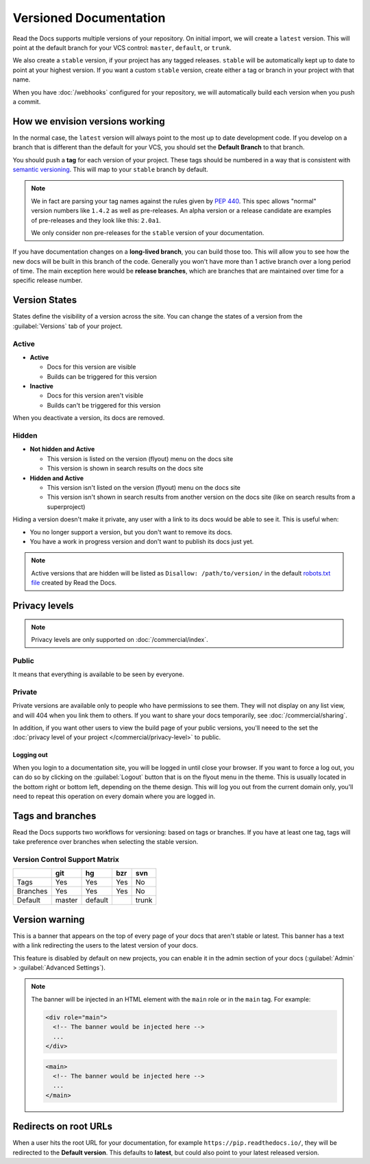 Versioned Documentation
=======================

Read the Docs supports multiple versions of your repository.
On initial import,
we will create a ``latest`` version.
This will point at the default branch for your VCS control: ``master``, ``default``, or ``trunk``.

We also create a ``stable`` version,
if your project has any tagged releases.
``stable`` will be automatically kept up to date to point at your highest version.
If you want a custom ``stable`` version,
create either a tag or branch in your project with that name.

When you have :doc:`/webhooks` configured for your repository,
we will automatically build each version when you push a commit.

How we envision versions working
--------------------------------

In the normal case,
the ``latest`` version will always point to the most up to date development code.
If you develop on a branch that is different than the default for your VCS,
you should set the **Default Branch** to that branch.

You should push a **tag** for each version of your project.
These tags should be numbered in a way that is consistent with `semantic versioning <https://semver.org/>`_.
This will map to your ``stable`` branch by default.

.. note::
    We in fact are parsing your tag names against the rules given by
    `PEP 440`_. This spec allows "normal" version numbers like ``1.4.2`` as
    well as pre-releases. An alpha version or a release candidate are examples
    of pre-releases and they look like this: ``2.0a1``.

    We only consider non pre-releases for the ``stable`` version of your
    documentation.

If you have documentation changes on a **long-lived branch**,
you can build those too.
This will allow you to see how the new docs will be built in this branch of the code.
Generally you won't have more than 1 active branch over a long period of time.
The main exception here would be **release branches**,
which are branches that are maintained over time for a specific release number.

.. _PEP 440: https://www.python.org/dev/peps/pep-0440/

Version States
--------------

States define the visibility of a version across the site.
You can change the states of a version from the :guilabel:`Versions` tab of your project.

Active
~~~~~~

- **Active**

  - Docs for this version are visible
  - Builds can be triggered for this version

- **Inactive**

  - Docs for this version aren't visible
  - Builds can't be triggered for this version

When you deactivate a version, its docs are removed.

Hidden
~~~~~~

- **Not hidden and Active**

  - This version is listed on the version (flyout) menu on the docs site
  - This version is shown in search results on the docs site

- **Hidden and Active**

  - This version isn't listed on the version (flyout) menu on the docs site
  - This version isn't shown in search results from another version on the docs site
    (like on search results from a superproject)

Hiding a version doesn't make it private,
any user with a link to its docs would be able to see it.
This is useful when:

- You no longer support a version, but you don't want to remove its docs.
- You have a work in progress version and don't want to publish its docs just yet.

.. note::

   Active versions that are hidden will be listed as ``Disallow: /path/to/version/``
   in the default `robots.txt file <https://www.robotstxt.org/>`__ created by Read the Docs.

Privacy levels
--------------

.. note::

   Privacy levels are only supported on :doc:`/commercial/index`.

Public
~~~~~~

It means that everything is available to be seen by everyone.

Private
~~~~~~~

Private versions are available only to people who have permissions to see them.
They will not display on any list view, and will 404 when you link them to others.
If you want to share your docs temporarily, see :doc:`/commercial/sharing`.

In addition, if you want other users to view the build page of your public versions,
you'll neeed to the set the :doc:`privacy level of your project </commercial/privacy-level>` to public.

Logging out
'''''''''''

When you login to a documentation site, you will be logged in until close your browser.
If you want to force a log out,
you can do so by clicking on the :guilabel:`Logout` button that is on the flyout menu in the theme.
This is usually located in the bottom right or bottom left, depending on the theme design.
This will log you out from the current domain only,
you'll need to repeat this operation on every domain where you are logged in.

.. figure:: /_static/images/logout-button.png
   :align: center

Tags and branches
-----------------

Read the Docs supports two workflows for versioning: based on tags or branches.
If you have at least one tag,
tags will take preference over branches when selecting the stable version.

Version Control Support Matrix
~~~~~~~~~~~~~~~~~~~~~~~~~~~~~~

+------------+------------+-----------+------------+-----------+
|            |    git     |    hg     |   bzr      |     svn   |
+============+============+===========+============+===========+
| Tags       |    Yes     |    Yes    |   Yes      |    No     |
+------------+------------+-----------+------------+-----------+
| Branches   |    Yes     |    Yes    |   Yes      |    No     |
+------------+------------+-----------+------------+-----------+
| Default    |    master  |   default |            |    trunk  |
+------------+------------+-----------+------------+-----------+

Version warning
---------------

This is a banner that appears on the top of every page of your docs that aren't stable or latest.
This banner has a text with a link redirecting the users to the latest version of your docs.

This feature is disabled by default on new projects,
you can enable it in the admin section of your docs (:guilabel:`Admin` > :guilabel:`Advanced Settings`).

.. note::

   The banner will be injected in an HTML element with the ``main`` role or in the ``main`` tag.
   For example:

   .. code-block:: html

      <div role="main">
        <!-- The banner would be injected here -->
        ...
      </div>

   .. code-block:: html

      <main>
        <!-- The banner would be injected here -->
        ...
      </main>


Redirects on root URLs
----------------------

When a user hits the root URL for your documentation,
for example ``https://pip.readthedocs.io/``,
they will be redirected to the **Default version**.
This defaults to **latest**,
but could also point to your latest released version.
